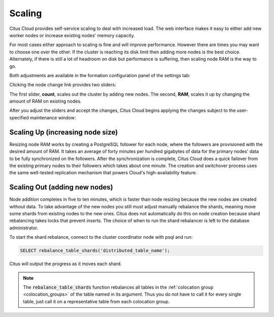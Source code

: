 Scaling
#######

Citus Cloud provides self-service scaling to deal with increased load. The web interface makes it easy to either add new worker nodes or increase existing nodes' memory capacity.

For most cases either approach to scaling is fine and will improve performance. However there are times you may want to choose one over the other. If the cluster is reaching its disk limit then adding more nodes is the best choice. Alternately, if there is still a lot of headroom on disk but performance is suffering, then scaling node RAM is the way to go.

Both adjustments are available in the formation configuration panel of the settings tab:

.. image:: ../images/cloud-formation-configuration.png

Clicking the node change link provides two sliders:

.. image:: ../images/cloud-nodes-slider.png

The first slider, **count**, scales out the cluster by adding new nodes. The second, **RAM**, scales it up by changing the amount of RAM on existing nodes.

After you adjust the sliders and accept the changes, Citus Cloud begins applying the changes subject to the user-specified maintenance window:

.. image:: ../images/cloud-maintenance-window.png

Scaling Up (increasing node size)
---------------------------------

Resizing node RAM works by creating a PostgreSQL follower for each node, where the followers are provisioned with the desired amount of RAM. It takes an average of forty minutes per hundred gigabytes of data for the primary nodes' data to be fully synchronized on the followers. After the synchronization is complete, Citus Cloud does a quick failover from the existing primary nodes to their followers which takes about one minute. The creation and switchover process uses the same well-tested replication mechanism that powers Cloud's high-availability feature.

Scaling Out (adding new nodes)
------------------------------

Node addition completes in five to ten minutes, which is faster than node resizing because the new nodes are created without data. To take advantage of the new nodes you still must adjust manually rebalance the shards, meaning move some shards from existing nodes to the new ones. Citus does not automatically do this on node creation because shard rebalancing takes locks that prevent inserts. The choice of when to run the shard rebalancer is left to the database administrator.

To start the shard rebalance, connect to the cluster coordinator node with psql and run:

.. code-block:: postgres

  SELECT rebalance_table_shards('distributed_table_name');

Citus will output the progress as it moves each shard.

.. note::

  The :code:`rebalance_table_shards` function rebalances all tables in the :ref:`colocation group <colocation_groups>` of the table named in its argument. Thus you do not have to call it for every single table, just call it on a representative table from each colocation group.
